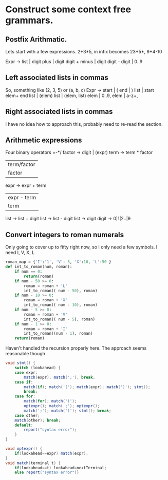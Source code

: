 * Construct some context free grammars.
** Postfix Arithmatic.

Lets start with a few expressions. 
2+3*5, in infix becomes 23+5*, 
9+4-10

Expr -> 
list | digit 
plus | digit digit +
minus | digit digit -
digit | 0..9
** Left associated lists in commas
So, something like (2, 3, 5) or (a, b, c)
Expr -> 
start | (
end | )
list | start elem+ end
list | (elem) 
list | (elem, list)
elem | 0..9,
elem | a-z+,
** Right associated lists in commas
I have no idea how to approach this, probably need to re-read the section. 
** Arithmetic expressions
Four binary operators +-*/
factor -> digit | (expr)
term -> term * factor
 | term/factor |
 | factor      |
expr -> expr + term
   | expr - term |
   | term        |

list -> list + digit
list -> list - digit
list -> digit
digit -> 0|1|2..|9
** Convert integers to roman numerals

Only going to cover up to fifty right now, so I only need a few symbols. I need I, V, X, L

#+BEGIN_SRC python
  roman_map = {'I':'1', 'V': 5, 'X':10, 'L':50 }
  def int_to_roman(num, roman):
      if num == 0:
          return(roman)
      if num - 50 >= 0:
          roman = roman + 'L'
          int_to_roman(( num - 50), roman)
      if num - 10 >= 0:
          roman = roman + 'X'
          int_to_roman(( num - 10), roman)
      if num - 5 >= 0:
          roman = roman + 'V'
          int_to_roman(( num - 5), roman)
      if num - 1 >= 0:
          roman = roman + 'I'
          int_to_roman((num - 1), roman)
      return(roman)

#+END_SRC
Haven't handled the recursion properly here. The approach seems reasonable though

#+BEGIN_SRC java :tangle output.java
  void stmt() {
      switch (lookahead) {
      case expr:
          match(expr); match(';'), break;
      case if:
          match(if); match('('); match(expr); match(')'); stmt();
          break;
      case for:
          match(for); match('(');
          optexpr(); match(';'); optexpr();
          match(';'); match(')'); stmt(); break;
      case other;
      match(other); break;
      default:
          report("syntax error");
      }
  }

  void optexpr() {
      if(lookahead==expr) match(expr);
  }
  void match(terminal t) {
      if(lookahead==t) lookahead=nextTerminal;
      else report("syntax error")}
#+END_SRC
